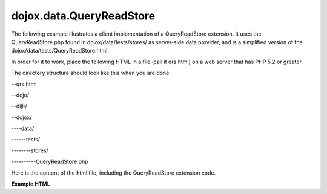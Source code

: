 .. _dojox/data/QueryReadStore/example:

=========================
dojox.data.QueryReadStore
=========================

.. contents ::
  :depth: 2

The following example illustrates a client implementation of a QueryReadStore extension. It uses the QueryReadStore.php found in dojox/data/tests/stores/ as server-side data provider, and is a simplified version of the dojox/data/tests/QueryReadStore.html.

In order for it to work, place the following HTML in a file (call it qrs.html) on a web server that has PHP 5.2 or greater.

The directory structure should look like this when you are done:

--qrs.html

--dojo/

--dijit/

--dojox/

----data/

------tests/

--------stores/

----------QueryReadStore.php


Here is the content of the html file, including the QueryReadStore extension code.

**Example HTML**

.. html ::
 
  <!DOCTYPE HTML PUBLIC "-//W3C//DTD HTML 4.01//EN" "http://www.w3.org/TR/html4/strict.dtd">
  <html>
  <head>
	<style type="text/css">
		@import "./dojo/resources/dojo.css";
		@import "./dijit/themes/tundra/tundra.css";
	</style>

	<title>Query read store</title>

	<script type="text/javascript" src="./dojo/dojo.js" data-dojo-config="async:1, isDebug: true, parseOnLoad: true"></script>
	<script type="text/javascript">
	
		require([
			"dojo/_base/declare", 
			"dojox/data/QueryReadStore",			
			"dojo/parser",
			"dijit/form/FilteringSelect"], 
			
			function(declare, QueryReadStore){
			
				declare("ComboBoxReadStore", QueryReadStore, {
					fetch:function(request) {
						// Copy the GET/POST parameters (request.query) we need into
						// request.serverQuery. We actually want to have
						// the query added to the URL like so:  /url.php?q=<searchString>
						// The data in "queryOptions" are useless for our backend,
						// we ignore them, they are not sent to the server.
						// The combobox puts this into the request-parameter:
						//      {
						//          query: {name:<searchString>},
						//          queryOptions: {ignoreCase:true, deep:true},
						//          ...
						//      }
						// We generate request.serverQuery to be this, since those values will
						// be sent to the server.
						//      {
						//          q:<searchString>}
						//      }
						// This results in a xhr request to the following URL (in case of GET):
						//      /url.php?q=<searchString>
						request.serverQuery = {q:request.query.name};
						return this.inherited("fetch", arguments);
					}
				});			
				
			}
		);
	</script>
  </head>
  <body class="tundra">
	<div data-dojo-type="ComboBoxReadStore" data-dojo-id="store" data-dojo-props="url:'dojox/data/tests/stores/QueryReadStore.php', requestMethod:'get'"></div>
	<input id="fs" data-dojo-type="dijit.form.FilteringSelect" data-dojo-props="store:store, pageSize:5" />
  </body>
  </html>
